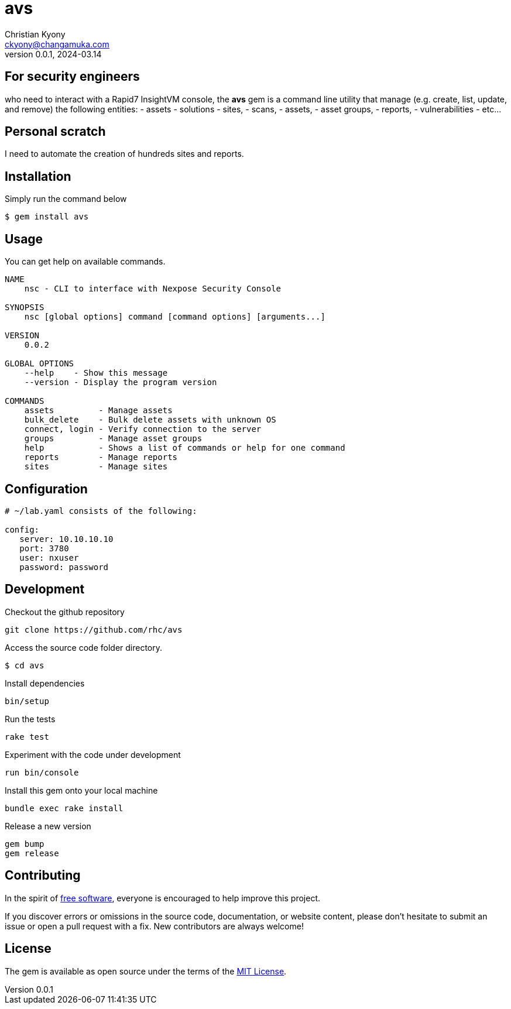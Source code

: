 = avs
Christian Kyony <ckyony@changamuka.com>
v0.0.1, 2024-03.14 

:uri-freesoftware: https://www.gnu.org/philosophy/free-sw.html


== For security engineers

who need to interact with a Rapid7 InsightVM console,
the *avs* gem is a command line utility
that manage (e.g. create, list, update, and remove) the following entities:
  - assets
  - solutions
  - sites,
  - scans,
  - assets,
  - asset groups,
  - reports,
  - vulnerabilities
  - etc...



== Personal scratch

I need to automate the creation of hundreds sites and reports.


== Installation

Simply run the command below

----
$ gem install avs
----


== Usage

You can get help on available commands.

----
NAME
    nsc - CLI to interface with Nexpose Security Console

SYNOPSIS
    nsc [global options] command [command options] [arguments...]

VERSION
    0.0.2

GLOBAL OPTIONS
    --help    - Show this message
    --version - Display the program version

COMMANDS
    assets         - Manage assets
    bulk_delete    - Bulk delete assets with unknown OS
    connect, login - Verify connection to the server
    groups         - Manage asset groups
    help           - Shows a list of commands or help for one command
    reports        - Manage reports
    sites          - Manage sites
----

// List all active scans
//
//   nsc scan list
//
// Run an adhoc sql query and export via csv
//
//   nsc reports --sql "select * from dim_asset"
//
// or for more complex sql queries, put the sql into a file and run
//
//   nsc reports --sqlfile ./new_assets.sql
//
//
// List all reports defined
//
//   nsc reports
//
// Request the console's version details
//
//   nsc console commands "ver"
//
// Run an adhoc scan for a single ip or network cidr-noted range ( --id )
//
//   nsc scans create --range 192.168.42.103/32
//
// how to add a new custom role for configuration within the console ui, based on a copy of existinsc role
//
//   nsc roles -n security-manager --description "New Role Name" --newname new-short-name
//
// how to add a new user, with default password of "nxpassword" until moved to yaml config is supported
//
//   nsc users create  --name <username> --fullname "Full Name"
//
// how to export packaged scan data in a single zip file
//
//   nsc scan  --update --scanpath ./ --action export --id <scan id>
//

== Configuration

----
# ~/lab.yaml consists of the following:

config:
   server: 10.10.10.10
   port: 3780
   user: nxuser
   password: password
----


== Development

Checkout the github repository

  git clone https://github.com/rhc/avs

Access the source code folder directory.

  $ cd avs

Install dependencies

  bin/setup

Run the tests

  rake test

Experiment with the code under development

  run bin/console

Install this gem onto your local machine

  bundle exec rake install

Release a new version

  gem bump
  gem release

== Contributing

In the spirit of {uri-freesoftware}[free software],
everyone is encouraged to help improve this project.

If you discover errors or omissions in the source code, documentation, or website content,
please don’t hesitate to submit an issue or open a pull request with a fix. New contributors are always welcome!

== License

The gem is available as open source under the terms of the
http://opensource.org/licenses/MIT[MIT License].



